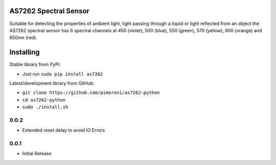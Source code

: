 AS7262 Spectral Sensor
======================

|Build Status| |Coverage Status| |PyPi Package| |Python Versions|

Suitable for detecting the properties of ambient light, light passing
through a liquid or light reflected from an object the AS7262 spectral
sensor has 6 spectral channels at 450 (violet), 500 (blue), 550 (green),
570 (yellow), 600 (orange) and 650nm (red).

Installing
==========

Stable library from PyPi:

-  Just run ``sudo pip install as7262``

Latest/development library from GitHub:

-  ``git clone https://github.com/pimoroni/as7262-python``
-  ``cd as7262-python``
-  ``sudo ./install.sh``

.. |Build Status| image:: https://travis-ci.com/pimoroni/as7262-python.svg?branch=master
   :target: https://travis-ci.com/pimoroni/as7262-python
.. |Coverage Status| image:: https://coveralls.io/repos/github/pimoroni/as7262-python/badge.svg?branch=master
   :target: https://coveralls.io/github/pimoroni/as7262-python?branch=master
.. |PyPi Package| image:: https://img.shields.io/pypi/v/as7262.svg
   :target: https://pypi.python.org/pypi/as7262
.. |Python Versions| image:: https://img.shields.io/pypi/pyversions/as7262.svg
   :target: https://pypi.python.org/pypi/as7262

0.0.2
-----

* Extended reset delay to avoid IO Errors

0.0.1
-----

* Initial Release


